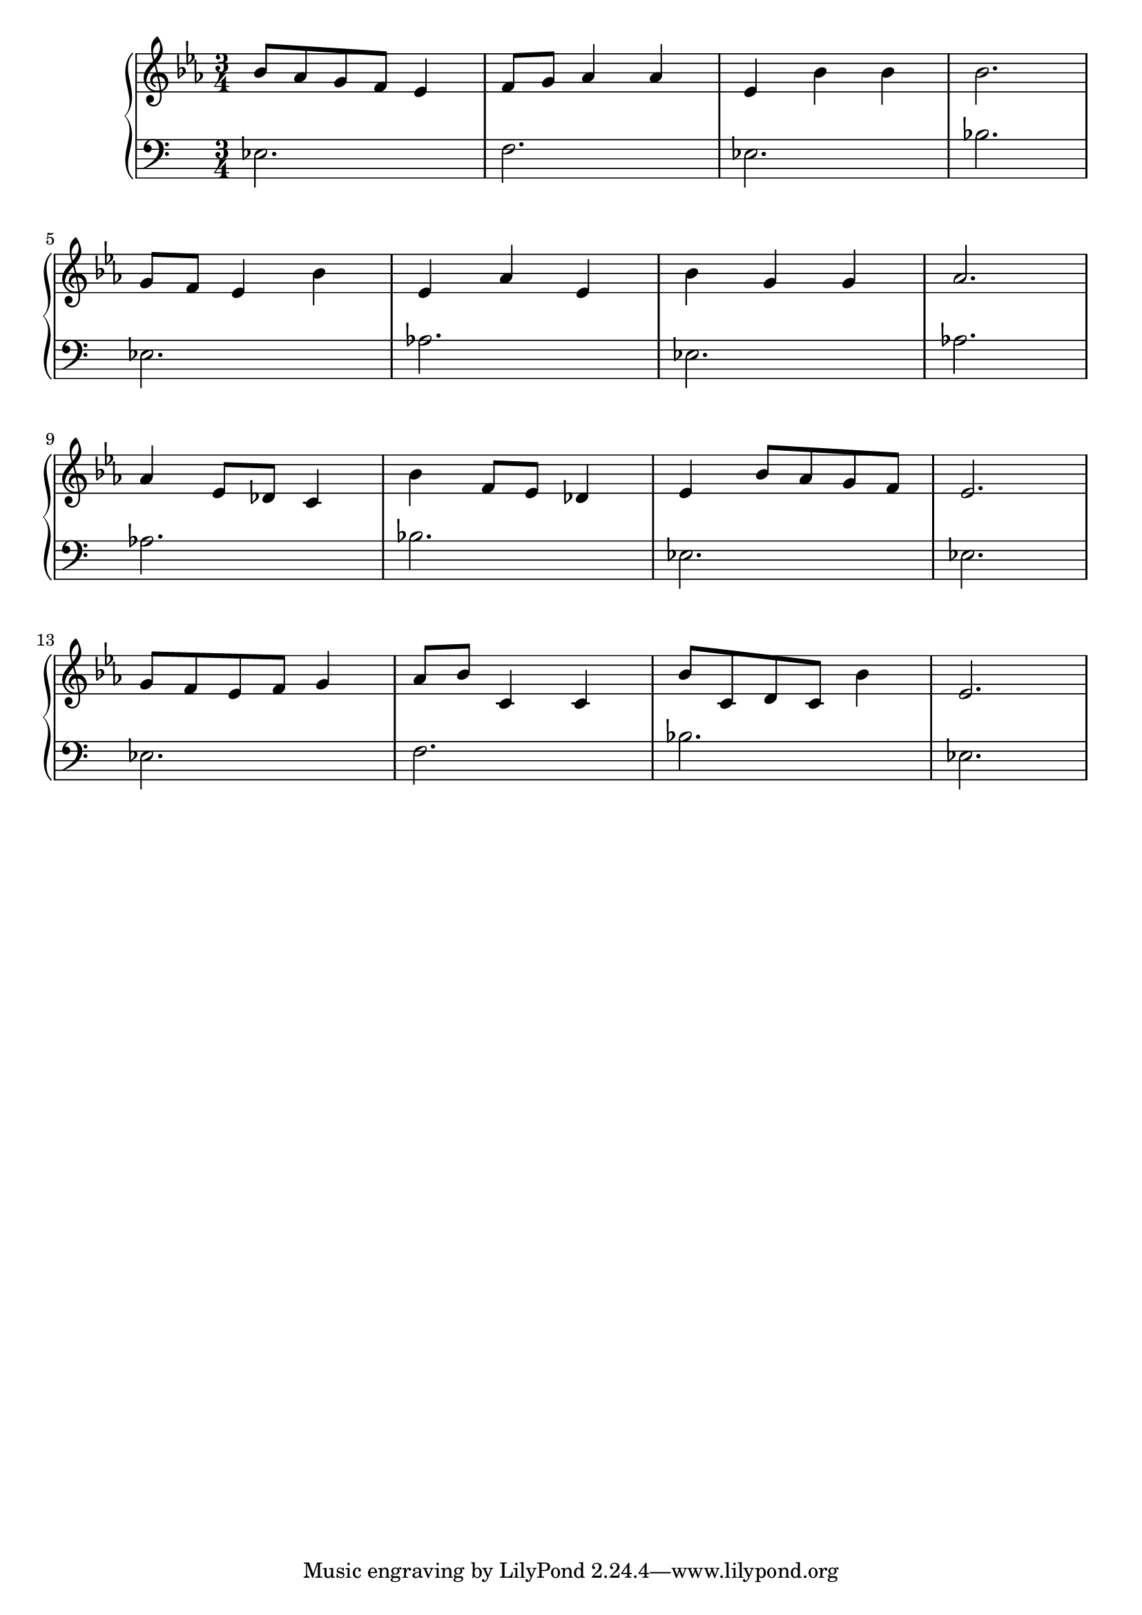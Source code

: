 \version "2.18.2"{\new PianoStaff 
<< \new Staff { \time 3/4 \clef "treble" \key ees \major bes'8 aes' g' f' ees'4 f'8 g' aes'4 aes' ees' bes' bes' bes'2. \break g'8 f' ees'4 bes' ees' aes' ees' bes' g' g' aes'2. \break aes'4 ees'8 des' c'4 bes' f'8 ees' des'4 ees' bes'8 aes' g' f' ees'2. \break g'8 f' ees' f' g'4 aes'8 bes' c'4 c' bes'8 c' d' c' bes'4 ees'2. }
\new Staff { \clef "bass" ees2. f ees bes \break ees aes ees aes \break aes bes ees ees \break ees f bes ees } >>}